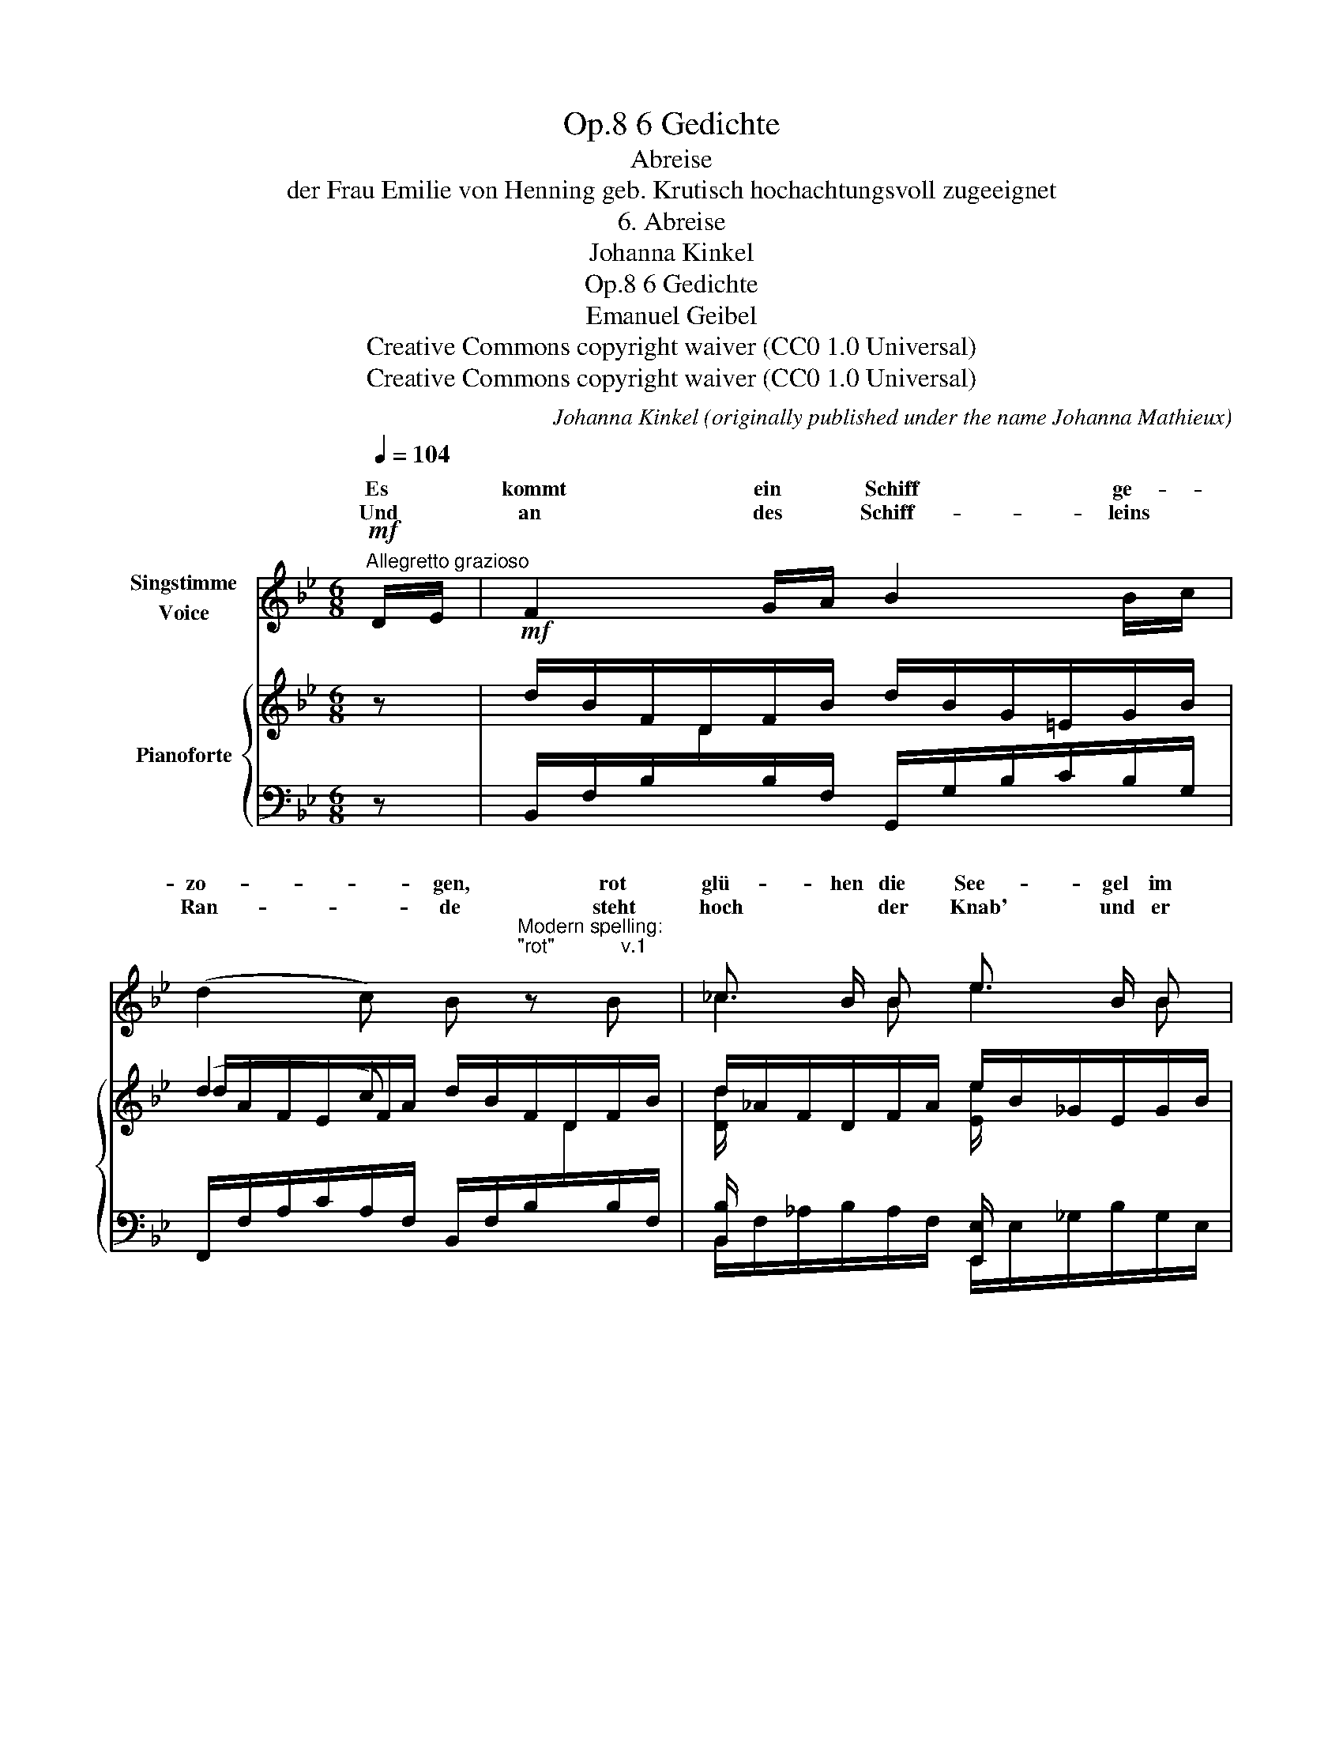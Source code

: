 X:1
T:6 Gedichte, Op.8
T:Abreise
T:der Frau Emilie von Henning geb. Krutisch hochachtungsvoll zugeeignet
T:6. Abreise
T:Johanna Kinkel
T:6 Gedichte, Op.8 
T:Emanuel Geibel
T:Creative Commons copyright waiver (CC0 1.0 Universal)
T:Creative Commons copyright waiver (CC0 1.0 Universal)
C:Johanna Kinkel (originally published under the name Johanna Mathieux)
Z:Emanuel Geibel
Z:Creative Commons copyright waiver (CC0 1.0 Universal)
%%score ( 1 2 ) { ( 3 5 ) | ( 4 6 ) }
L:1/8
Q:1/4=104
M:6/8
K:Bb
V:1 treble nm="Singstimme\nVoice"
V:2 treble 
V:3 treble nm="Pianoforte"
V:5 treble 
V:4 bass 
V:6 bass 
V:1
"^Allegretto grazioso"!mf! D/E/ | F2 G/A/ B2 B/c/ | %2
w: Es *|kommt ein * Schiff ge- *|
w: Und *|an des * Schiff- leins *|
 (d2 c) B"^Modern spelling:\n\"rot\"            v.1\n" z B | _c3/2 B/ B e3/2 B/ B | %4
w: zo- * gen, rot|glü- hen die See- gel im|
w: Ran- * de steht|hoch * der Knab' und er|
 B>=c B A2!p! F | e2 d d c A | A>Bc/B/ F2!mp! F | G2 A!<(! =B c!<)! d |!<(! e>de/d/!<)! c2!f! F | %9
w: A- * bend- schein, der|Wind kommt ko- send ge-|flo- * * * gen, und|lei- se plät- schern die|Wo- * * * gen, und|
w: schwingt den Po- kal; ihr|* ihr flie- get zum|Stran- * * * de, o|grüsst im Hei- mi- schen|Lan- * * * de die|
!f! dA B (dc) A | B2 d !tenuto!.f2!mf! B | dA B d2 c | B2 z[Q:1/4=102] z2!p! F | %13
w: Hör- * ner- ton * schallt|drein, tra- rah, und|Hör- * ner- ton schallt|drein. Tra-|
w: Lie- nen viel tau- * send|mal, tra- rah, die|Lie- ben viel tau- send|mal. Tra-|
[Q:1/4=100] c3- c2 f |[Q:1/4=98]!p! d3- d2 G |[Q:1/4=96]!p!!>(! e2 d[Q:1/4=90] c2 d!>)! | %16
w: rah, _ tra-|rah, _ tra-|rah, tra- rah, tra-|
w: rah, _ tra-|rah, _ tra-|rah, tra- rah, tra-|
"^dim." B6-[Q:1/4=98][Q:1/4=104] | B6- |!pp! !fermata!B3- B2 :| %19
w: rah!|_||
w: rah!|_||
V:2
 x | x6 | x6 | _c2 B e2 B | B3/2 =c/ B x2 x | e3/2 e/ d x2 x | x6 | x6 | x6 | d A B x2 x | x6 | %11
w: |||||||||||
w: |||||Vög- lein, *||||||
 d A B x2 x | x6 | x6 | x6 | x6 | x6 | x6 | x5 :| %19
w: ||||||||
w: ||||||||
V:3
 z |!mf! d/B/F/D/F/B/ d/B/G/=E/G/B/ | (d2 c) d/B/F/D/F/B/ | d/_A/F/D/F/A/ e/B/_G/E/G/B/ | %4
 =e/B/G/=E/G/B/ f/c/A/F/A/c/ |!pp!!<(! e/c/B/_G/B/c/ e/c/A/E/A/c/ | d/B/F/D/F/B/ d/B/F/D/F/B/ | %7
 d/=B/G/!<)!!mp!!<(!F/G/B/ d/B/G/F/G/B/!<)! |!f! c/_B/_G/E/G/B/ c/A/F/E/F/c/ | %9
!f!!>(! d/B/F/D/F/B/ c/A/F/E/F/A/ | d/B/F/D/F/B/ d/B/F/D/F/B/ | d/B/G/=E/G/B/ (d2 c)!>)! | %12
!mf!"_dim." d/B/F/D/F/B/"_rallen" d/B/F/D/F/B/ | c/A/F/E/F/A/"_tan" c/A/F/E/F/A/ | %14
 d/B/F/D/F/B/"_do" d/=B/G/F/G/d/ | e2 d (c2 d) |!pp! B/"^a tempo"F/D/F/A/B/ d/B/F/B/^c/d/ | %17
 f/d/B/d/=e/f/ b/f/d/f/a/b/ | !fermata!d'3- d'2 :| %19
V:4
 z | B,,/F,/B,/[I:staff -1]D/[I:staff +1]B,/F,/ G,,/G,/B,/C/B,/G,/ | %2
 F,,/F,/A,/C/A,/F,/ B,,/F,/B,/[I:staff -1]D/[I:staff +1]B,/F,/ | [B,,B,]/ x/ x2 [E,,E,]/ x/ x2 | %4
 [C,,C,]/ G,/B,/C/B,/G,/ [F,,F,]/ C,/F,/A,/F,/C,/ | F,,/ E,/_G,/B,/G,/E,/ F,,/ C,/F,/A,/F,/C,/ | %6
 B,,/F,/B,/[I:staff -1]D/[I:staff +1]B,/F,/ B,,/F,/B,/[I:staff -1]D/[I:staff +1]B,/F,/ | %7
 G,,/D,/G,/=B,/G,/D,/ G,,/D,/G,/B,/G,/D,/ | C,/E,/_G,/B,/G,/E,/ F,,/C,/F,/A,/F,/C,/ | %9
 B,,/F,/B,/[I:staff -1]D/[I:staff +1]B,/F,/ F,,/F,/A,/C/A,/F,/ | %10
 B,,/F,/B,/[I:staff -1]D/[I:staff +1]B,/F,/ B,,/F,/B,/[I:staff -1]D/[I:staff +1]B,/F,/ | %11
 G,,/G,/B,/C/B,/G,/ F,,/F,/A,/C/A,/F,/ | %12
 B,,/F,/B,/[I:staff -1]D/[I:staff +1]B,/F,/ B,,/F,/B,/[I:staff -1]D/[I:staff +1]B,/F,/ | %13
 F,,/F,/A,/C/A,/F,/ F,,/F,/A,/C/A,/F,/ | %14
 B,,/F,/B,/[I:staff -1]D/[I:staff +1]B,/F,/ G,,/D,/G,/=B,/G,/D,/ | %15
 C,/E,/_G,/B,/G,/E,/ F,,/F,/A,/C/A,/F,/ |!ped! B,,/F,/B,/D/B,/F,/ B,,/F,/B,/D/B,/F,/ | %17
 B,,/F,/B,/D/B,/F,/ B,,/F,/B,/D/B,/F,/ | !fermata!B,,3- B,,2!ped-up! :| %19
V:5
 x | x6 | d/A/F/E/F/A/ x3 | [Dd]/ x5/2 [Ee]/ x5/2 | [E=e]/ x5/2 [Ff]/ x5/2 | x6 | x6 | x6 | x6 | %9
 x6 | x6 | x3 d/A/_G/_E/F/A/ | x6 | x6 | x6 | e/c/B/_G/B/G/ c/A/F/E/F/A/ | x6 | x6 | x5 :| %19
V:6
 x | x6 | x6 | B,,/F,/_A,/B,/A,/F,/ E,,/E,/_G,/B,/G,/E,/ | x6 | x6 | x6 | x6 | x6 | x6 | x6 | x6 | %12
 x6 | x6 | x6 | x6 | x6 | x6 | x5 :| %19

